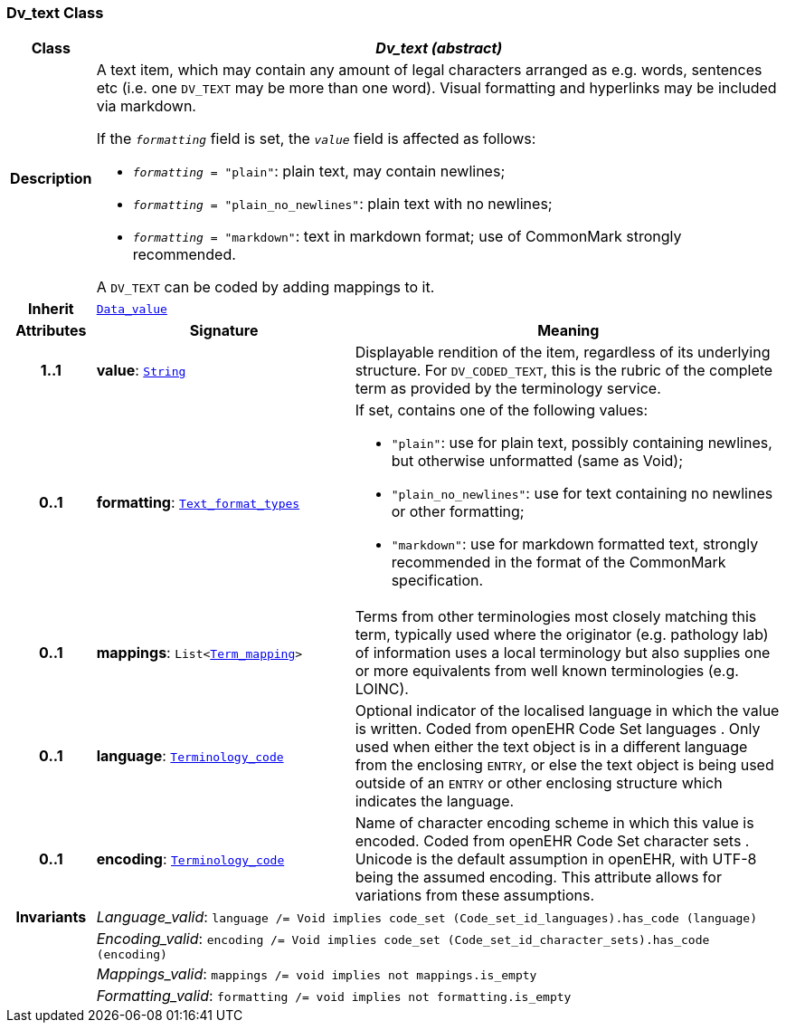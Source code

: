 === Dv_text Class

[cols="^1,3,5"]
|===
h|*Class*
2+^h|*__Dv_text (abstract)__*

h|*Description*
2+a|A text item, which may contain any amount of legal characters arranged as e.g. words, sentences etc (i.e. one `DV_TEXT` may be more than one word). Visual formatting and hyperlinks may be included via markdown.

If the `_formatting_` field is set, the `_value_` field is affected as follows:

* `_formatting_ = "plain"`: plain text, may contain newlines;
* `_formatting_ = "plain_no_newlines"`: plain text with no newlines;
* `_formatting_ = "markdown"`: text in markdown format; use of CommonMark strongly recommended.

A `DV_TEXT` can be coded by adding mappings to it.

h|*Inherit*
2+|`<<_data_value_class,Data_value>>`

h|*Attributes*
^h|*Signature*
^h|*Meaning*

h|*1..1*
|*value*: `link:/releases/BASE/{base_release}/foundation_types.html#_string_class[String^]`
a|Displayable rendition of the item, regardless of its underlying structure. For `DV_CODED_TEXT`, this is the rubric of the complete term as provided by the terminology service.

h|*0..1*
|*formatting*: `<<_text_format_types_enumeration,Text_format_types>>`
a|If set, contains one of the following values:

* `"plain"`: use for plain text, possibly containing newlines, but otherwise unformatted (same as Void);
* `"plain_no_newlines"`: use for text containing no newlines or other formatting;
* `"markdown"`: use for markdown formatted text, strongly recommended in the format of the CommonMark specification.

h|*0..1*
|*mappings*: `List<<<_term_mapping_class,Term_mapping>>>`
a|Terms from other terminologies most closely matching this term, typically used where the originator (e.g. pathology lab) of information uses a local terminology but also supplies one or more equivalents from well known terminologies (e.g. LOINC).

h|*0..1*
|*language*: `link:/releases/BASE/{base_release}/foundation_types.html#_terminology_code_class[Terminology_code^]`
a|Optional indicator of the localised language in which the value is written. Coded from openEHR Code Set  languages . Only used when either the text object is in a different language from the enclosing `ENTRY`, or else the text object is being used outside of an `ENTRY` or other enclosing structure which indicates the language.

h|*0..1*
|*encoding*: `link:/releases/BASE/{base_release}/foundation_types.html#_terminology_code_class[Terminology_code^]`
a|Name of character encoding scheme in which this value is encoded. Coded from openEHR Code Set  character sets . Unicode is the default assumption in openEHR, with UTF-8 being the assumed encoding. This attribute allows for variations from these assumptions.

h|*Invariants*
2+a|__Language_valid__: `language /= Void implies code_set (Code_set_id_languages).has_code (language)`

h|
2+a|__Encoding_valid__: `encoding /= Void implies code_set (Code_set_id_character_sets).has_code (encoding)`

h|
2+a|__Mappings_valid__: `mappings /= void implies not mappings.is_empty`

h|
2+a|__Formatting_valid__: `formatting /= void implies not formatting.is_empty`
|===
